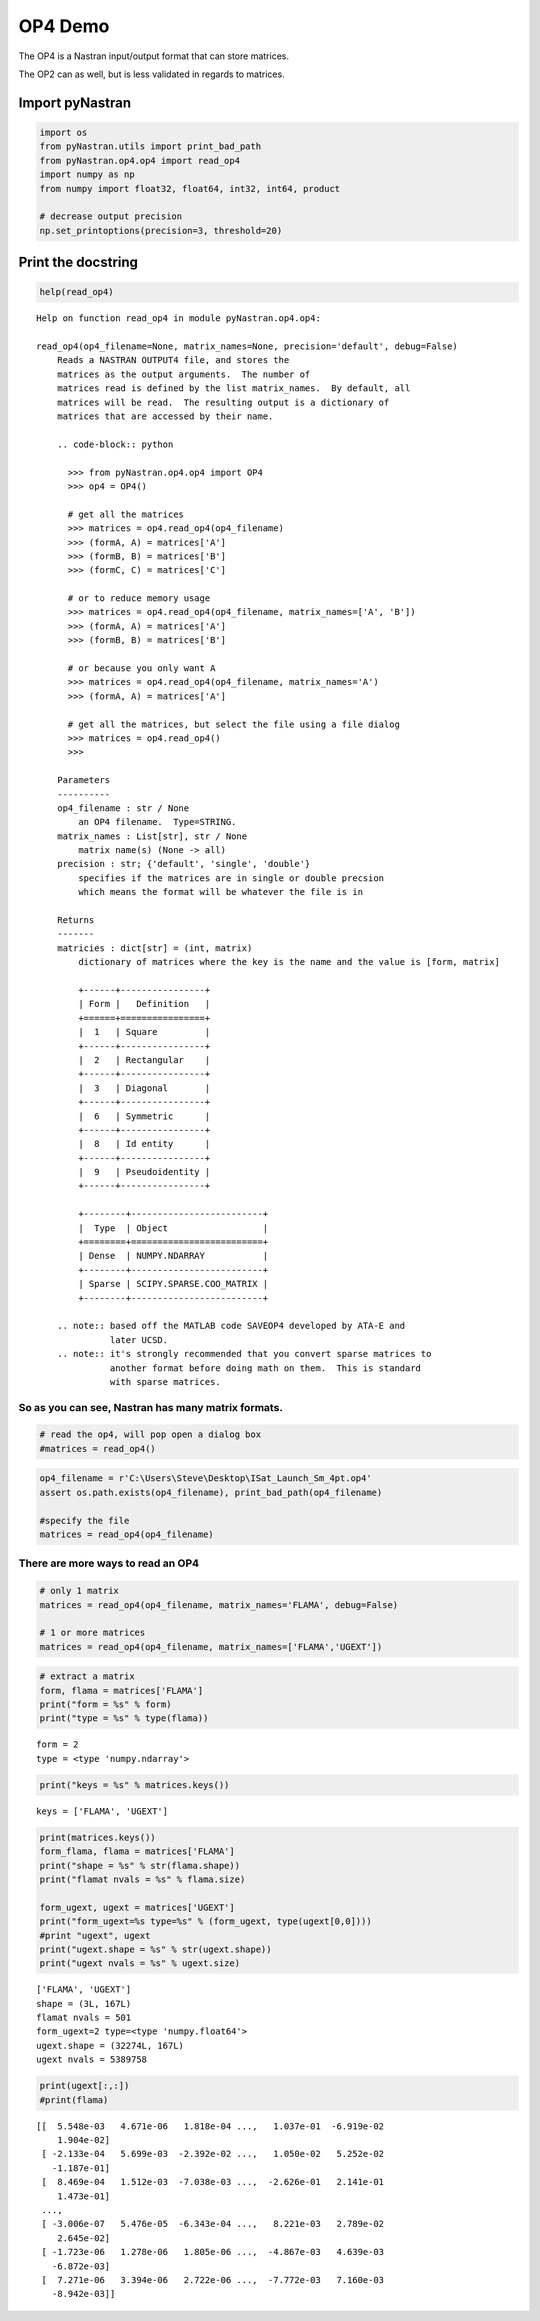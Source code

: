 
OP4 Demo
--------

The OP4 is a Nastran input/output format that can store matrices.

The OP2 can as well, but is less validated in regards to matrices.

Import pyNastran
^^^^^^^^^^^^^^^^

.. code:: python

    import os
    from pyNastran.utils import print_bad_path
    from pyNastran.op4.op4 import read_op4
    import numpy as np
    from numpy import float32, float64, int32, int64, product
    
    # decrease output precision
    np.set_printoptions(precision=3, threshold=20)

Print the docstring
^^^^^^^^^^^^^^^^^^^

.. code:: python

    help(read_op4)


.. parsed-literal::

    Help on function read_op4 in module pyNastran.op4.op4:
    
    read_op4(op4_filename=None, matrix_names=None, precision='default', debug=False)
        Reads a NASTRAN OUTPUT4 file, and stores the
        matrices as the output arguments.  The number of
        matrices read is defined by the list matrix_names.  By default, all
        matrices will be read.  The resulting output is a dictionary of
        matrices that are accessed by their name.
        
        .. code-block:: python
        
          >>> from pyNastran.op4.op4 import OP4
          >>> op4 = OP4()
        
          # get all the matrices
          >>> matrices = op4.read_op4(op4_filename)
          >>> (formA, A) = matrices['A']
          >>> (formB, B) = matrices['B']
          >>> (formC, C) = matrices['C']
        
          # or to reduce memory usage
          >>> matrices = op4.read_op4(op4_filename, matrix_names=['A', 'B'])
          >>> (formA, A) = matrices['A']
          >>> (formB, B) = matrices['B']
        
          # or because you only want A
          >>> matrices = op4.read_op4(op4_filename, matrix_names='A')
          >>> (formA, A) = matrices['A']
        
          # get all the matrices, but select the file using a file dialog
          >>> matrices = op4.read_op4()
          >>>
        
        Parameters
        ----------
        op4_filename : str / None
            an OP4 filename.  Type=STRING.
        matrix_names : List[str], str / None
            matrix name(s) (None -> all)
        precision : str; {'default', 'single', 'double'}
            specifies if the matrices are in single or double precsion
            which means the format will be whatever the file is in
        
        Returns
        -------
        matricies : dict[str] = (int, matrix)
            dictionary of matrices where the key is the name and the value is [form, matrix]
        
            +------+----------------+
            | Form |   Definition   |
            +======+================+
            |  1   | Square         |
            +------+----------------+
            |  2   | Rectangular    |
            +------+----------------+
            |  3   | Diagonal       |
            +------+----------------+
            |  6   | Symmetric      |
            +------+----------------+
            |  8   | Id entity      |
            +------+----------------+
            |  9   | Pseudoidentity |
            +------+----------------+
        
            +--------+-------------------------+
            |  Type  | Object                  |
            +========+=========================+
            | Dense  | NUMPY.NDARRAY           |
            +--------+-------------------------+
            | Sparse | SCIPY.SPARSE.COO_MATRIX |
            +--------+-------------------------+
        
        .. note:: based off the MATLAB code SAVEOP4 developed by ATA-E and
                  later UCSD.
        .. note:: it's strongly recommended that you convert sparse matrices to
                  another format before doing math on them.  This is standard
                  with sparse matrices.
    
    

So as you can see, Nastran has many matrix formats.
~~~~~~~~~~~~~~~~~~~~~~~~~~~~~~~~~~~~~~~~~~~~~~~~~~~

.. code:: python

    # read the op4, will pop open a dialog box
    #matrices = read_op4()

.. code:: python

    op4_filename = r'C:\Users\Steve\Desktop\ISat_Launch_Sm_4pt.op4'
    assert os.path.exists(op4_filename), print_bad_path(op4_filename)
    
    #specify the file
    matrices = read_op4(op4_filename)

There are more ways to read an OP4
~~~~~~~~~~~~~~~~~~~~~~~~~~~~~~~~~~

.. code:: python

    # only 1 matrix
    matrices = read_op4(op4_filename, matrix_names='FLAMA', debug=False)
    
    # 1 or more matrices
    matrices = read_op4(op4_filename, matrix_names=['FLAMA','UGEXT'])

.. code:: python

    # extract a matrix
    form, flama = matrices['FLAMA']
    print("form = %s" % form)
    print("type = %s" % type(flama))


.. parsed-literal::

    form = 2
    type = <type 'numpy.ndarray'>
    

.. code:: python

    print("keys = %s" % matrices.keys())


.. parsed-literal::

    keys = ['FLAMA', 'UGEXT']
    

.. code:: python

    print(matrices.keys())
    form_flama, flama = matrices['FLAMA']
    print("shape = %s" % str(flama.shape))
    print("flamat nvals = %s" % flama.size)
    
    form_ugext, ugext = matrices['UGEXT']
    print("form_ugext=%s type=%s" % (form_ugext, type(ugext[0,0])))
    #print "ugext", ugext
    print("ugext.shape = %s" % str(ugext.shape))
    print("ugext nvals = %s" % ugext.size)


.. parsed-literal::

    ['FLAMA', 'UGEXT']
    shape = (3L, 167L)
    flamat nvals = 501
    form_ugext=2 type=<type 'numpy.float64'>
    ugext.shape = (32274L, 167L)
    ugext nvals = 5389758
    

.. code:: python

    print(ugext[:,:])
    #print(flama)


.. parsed-literal::

    [[  5.548e-03   4.671e-06   1.818e-04 ...,   1.037e-01  -6.919e-02
        1.904e-02]
     [ -2.133e-04   5.699e-03  -2.392e-02 ...,   1.050e-02   5.252e-02
       -1.187e-01]
     [  8.469e-04   1.512e-03  -7.038e-03 ...,  -2.626e-01   2.141e-01
        1.473e-01]
     ..., 
     [ -3.006e-07   5.476e-05  -6.343e-04 ...,   8.221e-03   2.789e-02
        2.645e-02]
     [ -1.723e-06   1.278e-06   1.805e-06 ...,  -4.867e-03   4.639e-03
       -6.872e-03]
     [  7.271e-06   3.394e-06   2.722e-06 ...,  -7.772e-03   7.160e-03
       -8.942e-03]]
    
